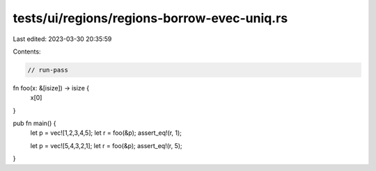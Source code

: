 tests/ui/regions/regions-borrow-evec-uniq.rs
============================================

Last edited: 2023-03-30 20:35:59

Contents:

.. code-block:: rs

    // run-pass


fn foo(x: &[isize]) -> isize {
    x[0]
}

pub fn main() {
    let p = vec![1,2,3,4,5];
    let r = foo(&p);
    assert_eq!(r, 1);

    let p = vec![5,4,3,2,1];
    let r = foo(&p);
    assert_eq!(r, 5);
}


